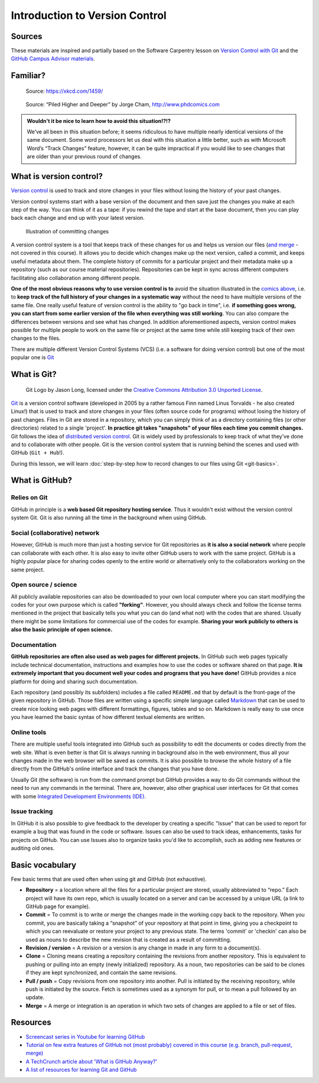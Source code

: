 Introduction to Version Control
===============================

Sources
-------

These materials are inspired and partially based on the Software Carpentry lesson on `Version Control with Git <http://swcarpentry.github.io/git-novice/>`__ and the `GitHub Campus Advisor materials <https://education.github.com/teachers/advisors>`__.

Familiar?
---------

.. figure:: https://imgs.xkcd.com/comics/documents.png
   :alt: xkcd DOCUMENTS comic

   Source: https://xkcd.com/1459/

.. figure:: img/version_control_motivation_comics.png
   :alt: Motivation for version control

   Source: “Piled Higher and Deeper” by Jorge Cham, http://www.phdcomics.com

.. admonition:: Wouldn't it be nice to learn how to avoid this situation!?!?

   We’ve all been in this situation before; it seems ridiculous to have multiple nearly identical versions of the same document.
   Some word processors let us deal with this situation a little better, such as with Microsoft Word’s “Track Changes” feature, however, it can be quite impractical if you would like to see changes that are older than your previous round of changes.

What is version control?
------------------------

`Version control <https://en.wikipedia.org/wiki/Version_control>`__ is used to track and store changes in your files without losing the history of your past changes.

Version control systems start with a base version of the document and then save just the changes you make at each step of the way.
You can think of it as a tape: if you rewind the tape and start at the base document, then you can play back each change and end up with your latest version.

.. figure:: img/play-changes.PNG
   :alt: Illustration of committing changes

   Illustration of committing changes

A version control system is a tool that keeps track of these changes for
us and helps us version our files (`and merge <https://en.wikipedia.org/wiki/Merge_(version_control)>`__ - not
covered in this course). It allows you to decide which changes make up
the next version, called a commit, and keeps useful metadata about them.
The complete history of commits for a particular project and their
metadata make up a repository (such as our course material
repositories). Repositories can be kept in sync across different
computers facilitating also collaboration among different people.

**One of the most obvious reasons why to use version control is to** avoid
the situation illustrated in the `comics above <#familiar>`__, i.e. to
**keep track of the full history of your changes in a systematic way**
without the need to have multiple versions of the same file. One really
useful feature of version control is the ability to "go back in time",
i.e. **if something goes wrong, you can start from some earlier version of
the file when everything was still working**. You can also compare the
differences between versions and see what has changed. In addition
aforementioned aspects, version control makes possible for multiple
people to work on the same file or project at the same time while still
keeping track of their own changes to the files.

There are multiple different Version Control Systems (VCS) (i.e. a
software for doing version control) but one of the most popular one is
`Git <https://en.wikipedia.org/wiki/Git_(software)>`__


What is Git?
------------

.. figure:: img/Git-Logo-2Color.png
   :alt: Git logo by Jason Long

   Git Logo by Jason Long, licensed under the `Creative Commons Attribution 3.0 Unported License <https://creativecommons.org/licenses/by/3.0/>`_.

`Git <https://en.wikipedia.org/wiki/Git_(software)>`__ is a version
control software (developed in 2005 by a rather famous Finn named Linus
Torvalds - he also created Linux!) that is used to track and store
changes in your files (often source code for programs) without losing
the history of past changes. Files in Git are stored in a repository,
which you can simply think of as a directory containing files (or other
directories) related to a single 'project'. **In practice git takes "snapshots" of your files each
time you commit changes.** Git follows the idea of `distributed version control <https://git-scm.com/book/en/v1/Getting-Started-About-Version-Control#Distributed-Version-Control-Systems>`__.
Git is widely used by professionals to keep track of what they’ve done and to collaborate with
other people. Git is the version control system that is running behind the scenes and used with GitHub (``Git + Hub``!).

During this lesson, we will learn :doc:`step-by-step how to record changes to our files using Git <git-basics>`.

What is GitHub?
---------------

.. figure:: img/GitHub_Logo.png
   :alt: GitHub Logo

Relies on Git
~~~~~~~~~~~~~

GitHub in principle is a **web based Git repository hosting service**. Thus
it wouldn't exist without the version control system Git. Git is also
running all the time in the background when using GitHub.

Social (collaborative) network
~~~~~~~~~~~~~~~~~~~~~~~~~~~~~~

However, GitHub is much more than just a hosting service for Git
repositories as **it is also a social network** where people can collaborate
with each other. It is also easy to invite other GitHub users to work
with the same project. GitHub is a highly popular place for sharing
codes openly to the entire world or alternatively only to the
collaborators working on the same project.

Open source / science
~~~~~~~~~~~~~~~~~~~~~

All publicly available repositories can also be downloaded to your own
local computer where you can start modifying the codes for your own
purpose which is called **"forking"**. However, you should always check and
follow the license terms mentioned in the project that basically tells
you what you can do (and what not) with the codes that are shared.
Usually there might be some limitations for commercial use of the codes
for example. **Sharing your work publicly to others is also the basic
principle of open science.**

Documentation
~~~~~~~~~~~~~

**GitHub repositories are often also used as web pages for different
projects.** In GitHub such web pages typically include technical
documentation, instructions and examples how to use the codes or
software shared on that page. **It is extremely important that you
document well your codes and programs that you have done!** GitHub
provides a nice platform for doing and sharing such documentation.

Each repository (and possibly its subfolders) includes a file called
``README.md`` that by default is the front-page of the given repository
in GitHub. Those files are written using a specific simple language
called `Markdown <https://daringfireball.net/projects/markdown/>`__ that
can be used to create nice looking web pages with different formattings,
figures, tables and so on. Markdown is really easy to use once you have
learned the basic syntax of how different textual elements are written.

Online tools
~~~~~~~~~~~~

There are multiple useful tools integrated into GitHub such as
possibility to edit the documents or codes directly from the web site.
What is even better is that Git is always running in background also in
the web environment, thus all your changes made in the web browser will
be saved as commits. It is also possible to browse the whole history of
a file directly from the GitHub's online interface and track the changes
that you have done.

Usually Git (the software) is run from the command prompt but GitHub
provides a way to do Git commands without the need to run any commands
in the terminal. There are, however, also other graphical user
interfaces for Git that comes with some `Integrated Development Environments
(IDE) <https://en.wikipedia.org/wiki/Integrated_development_environment>`__.

Issue tracking
~~~~~~~~~~~~~~

In GitHub it is also possible to give feedback to the developer by
creating a specific "Issue" that can be used to report for example a bug
that was found in the code or software. Issues can also be used to track
ideas, enhancements, tasks for projects on GitHub. You can use Issues
also to organize tasks you'd like to accomplish, such as adding new
features or auditing old ones.


Basic vocabulary
----------------

Few basic terms that are used often when using git and GitHub (not exhaustive).

-  **Repository** = a location where all the files for a particular
   project are stored, usually abbreviated to “repo.” Each project will
   have its own repo, which is usually located on a server and can be
   accessed by a unique URL (a link to GitHub page for example).

-  **Commit** = To commit is to write or merge the changes made in the
   working copy back to the repository. When you commit, you are
   basically taking a “snapshot” of your repository at that point in
   time, giving you a checkpoint to which you can reevaluate or restore
   your project to any previous state. The terms 'commit' or 'checkin'
   can also be used as nouns to describe the new revision that is
   created as a result of committing.

-  **Revision / version** = A revision or a version is any change in
   made in any form to a document(s).

-  **Clone** = Cloning means creating a repository containing the
   revisions from another repository. This is equivalent to pushing or
   pulling into an empty (newly initialized) repository. As a noun, two
   repositories can be said to be clones if they are kept synchronized,
   and contain the same revisions.

-  **Pull / push** = Copy revisions from one repository into another.
   Pull is initiated by the receiving repository, while push is
   initiated by the source. Fetch is sometimes used as a synonym for
   pull, or to mean a pull followed by an update.

-  **Merge** = A merge or integration is an operation in which two sets
   of changes are applied to a file or set of files.


Resources
---------

-  `Screencast series in Youtube for learning GitHub <https://www.youtube.com/playlist?list=PL4Q4HssKcxYsTuqUUvEHJ8XxOVOHTSmle>`__
-  `Tutorial on few extra features of GitHub not (most probably) covered in this course (e.g. branch, pull-request, merge) <https://guides.github.com/activities/hello-world/>`__
-  `A TechCrunch article about 'What is GitHub Anyway?' <https://techcrunch.com/2012/07/14/what-exactly-is-github-anyway/>`__
-  `A list of resources for learning Git and GitHub <https://help.github.com/articles/good-resources-for-learning-git-and-github/>`__

